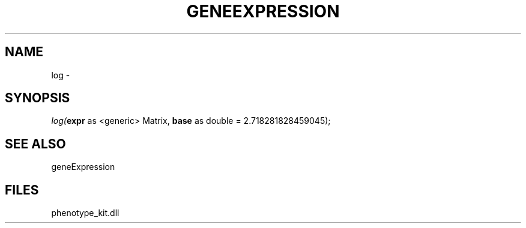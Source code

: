 .\" man page create by R# package system.
.TH GENEEXPRESSION 1 2000-01-01 "log" "log"
.SH NAME
log \- 
.SH SYNOPSIS
\fIlog(\fBexpr\fR as <generic> Matrix, 
\fBbase\fR as double = 2.718281828459045);\fR
.SH SEE ALSO
geneExpression
.SH FILES
.PP
phenotype_kit.dll
.PP
